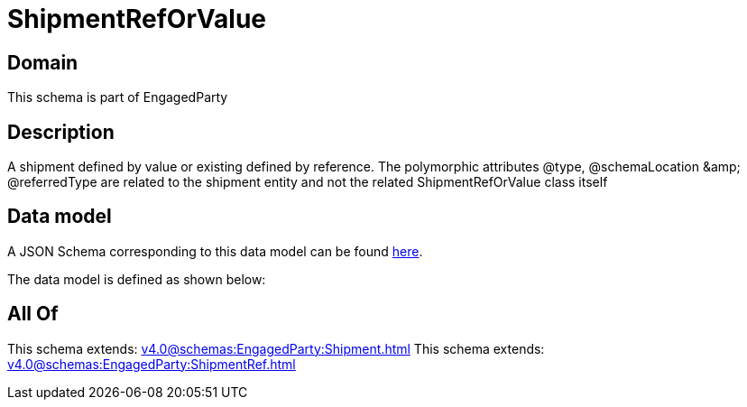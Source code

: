 = ShipmentRefOrValue

[#domain]
== Domain

This schema is part of EngagedParty

[#description]
== Description

A shipment defined by value or existing defined by reference. The polymorphic attributes @type, @schemaLocation &amp;amp; @referredType are related to the shipment entity and not the related ShipmentRefOrValue class itself


[#data_model]
== Data model

A JSON Schema corresponding to this data model can be found https://tmforum.org[here].

The data model is defined as shown below:


[#all_of]
== All Of

This schema extends: xref:v4.0@schemas:EngagedParty:Shipment.adoc[]
This schema extends: xref:v4.0@schemas:EngagedParty:ShipmentRef.adoc[]
